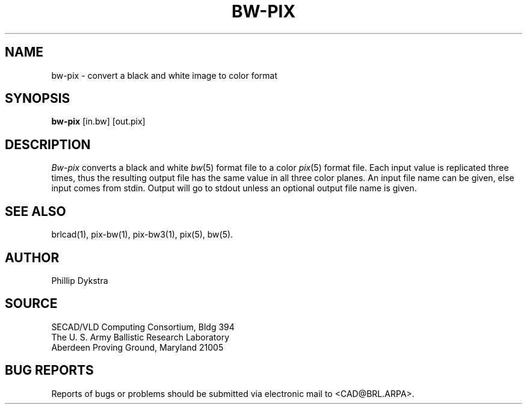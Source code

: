 .TH BW-PIX 1 BRL/CAD
.SH NAME
bw-pix \- convert a black and white image to color format
.SH SYNOPSIS
.B bw-pix
[in.bw]
[out.pix]
.SH DESCRIPTION
.I Bw-pix
converts a black and white
.IR bw (5)
format
file
to a color
.IR pix (5)
format file.
Each input value is replicated three times, thus the resulting
output file has the same value in all three color planes.
An input file name can be given, else input comes from stdin.
Output will go to stdout unless an optional output file name
is given.
.SH "SEE ALSO"
brlcad(1), pix-bw(1), pix-bw3(1), pix(5), bw(5).
.SH AUTHOR
Phillip Dykstra
.SH SOURCE
SECAD/VLD Computing Consortium, Bldg 394
.br
The U. S. Army Ballistic Research Laboratory
.br
Aberdeen Proving Ground, Maryland  21005
.SH "BUG REPORTS"
Reports of bugs or problems should be submitted via electronic
mail to <CAD@BRL.ARPA>.

